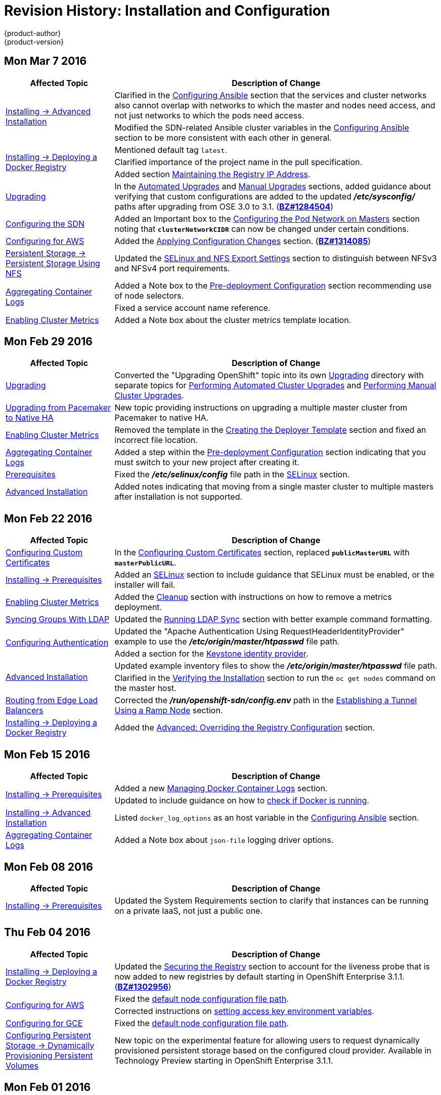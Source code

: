 = Revision History: Installation and Configuration
{product-author}
{product-version}
:data-uri:
:icons:
:experimental:

== Mon Mar 7 2016
// tag::install_config_mon_mar_7_2016[]
[cols="1,3",options="header"]
|===

|Affected Topic |Description of Change

.2+|link:../install_config/install/advanced_install.html[Installing -> Advanced
Installation]
|Clarified in the
link:../install_config/install/advanced_install.html#configuring-ansible[Configuring Ansible]
section that the services and cluster networks also cannot overlap with networks
to which the master and nodes need access, and not just networks to which the
pods need access.
|Modified the SDN-related Ansible cluster variables in the
link:../install_config/install/advanced_install.html#configuring-ansible[Configuring Ansible]
section to be more consistent with each other in general.

.3+|link:../install_config/install/docker_registry.html[Installing -> Deploying a
Docker Registry]
|Mentioned default tag `latest`.
|Clarified importance of the project name in the pull specification.
|Added section
link:../install_config/install/docker_registry.html#maintaining-the-registry-ip-address[Maintaining
the Registry IP Address].

|link:../install_config/upgrading/index.html[Upgrading]
|In the link:../install_config/upgrading/automated_upgrades.html#verifying-the-upgrade[Automated
Upgrades] and
link:../install_config/upgrading/manual_upgrades.html#manual-upgrades-verifying-the-upgrade[Manual
Upgrades] sections, added guidance about verifying that custom configurations
are added to the updated *_/etc/sysconfig/_* paths after upgrading from OSE 3.0
to 3.1. (https://bugzilla.redhat.com/show_bug.cgi?id=1284504[*BZ#1284504]*)

|link:../install_config/configuring_sdn.html[Configuring the SDN]
|Added an Important box to the
link:../install_config/configuring_sdn.html#configuring-the-pod-network-on-masters[Configuring the
Pod Network on Masters] section noting that `*clusterNetworkCIDR*` can now be
changed under certain conditions.

|link:../install_config/configuring_aws.html[Configuring for AWS]
|Added the link:../install_config/configuring_aws.html#aws-applying-configuration-changes[Applying
Configuration Changes] section.
(https://bugzilla.redhat.com/show_bug.cgi?id=1314085[*BZ#1314085*])

|link:../install_config/persistent_storage/persistent_storage_nfs.html[Persistent
Storage -> Persistent Storage Using NFS]
|Updated the
link:../install_config/persistent_storage/persistent_storage_nfs.html#selinux-and-nfs-export-settings[SELinux
and NFS Export Settings] section to distinguish between NFSv3 and NFSv4 port
requirements.

.2+|link:../install_config/aggregate_logging.html[Aggregating Container Logs]
|Added a Note box to the
link:../install_config/aggregate_logging.html#pre-deployment-configuration[Pre-deployment
Configuration] section recommending use of node selectors.
|Fixed a service account name reference.

|link:../install_config/cluster_metrics.html[Enabling Cluster Metrics]
|Added a Note box about the cluster metrics template location.

|===
// end::install_config_mon_mar_7_2016[]

== Mon Feb 29 2016

// tag::install_config_mon_feb_29_2016[]
[cols="1,3",options="header"]
|===

|Affected Topic |Description of Change

|link:../install_config/upgrading/index.html[Upgrading]
|Converted the "Upgrading OpenShift" topic into its own
link:../install_config/upgrading/index.html[Upgrading] directory with separate
topics for link:../install_config/upgrading/automated_upgrades.html[Performing
Automated Cluster Upgrades] and
link:../install_config/upgrading/manual_upgrades.html[Performing Manual Cluster
Upgrades].

|link:../install_config/upgrading/pacemaker_to_native_ha.html[Upgrading from
Pacemaker to Native HA]
|New topic providing instructions on upgrading a multiple master cluster from
Pacemaker to native HA.

|link:../install_config/cluster_metrics.html[Enabling Cluster Metrics]
|Removed the template in the
link:../install_config/cluster_metrics.html#creating-the-deployer-template[Creating
the Deployer Template] section and fixed an incorrect file location.

|link:../install_config/aggregate_logging.html[Aggregating Container Logs]
|Added a step within the
link:../install_config/aggregate_logging.html#pre-deployment-configuration[Pre-deployment
Configuration] section indicating that you must switch to your new project after
creating it.

|link:../install_config/install/prerequisites.html[Prerequisites]
|Fixed the  *_/etc/selinux/config_* file path in the
link:../install_config/install/prerequisites.html#prereq-selinux[SELinux]
section.

|link:../install_config/install/advanced_install.html[Advanced Installation]
|Added notes indicating that moving from a single master cluster to multiple
masters after installation is not supported.

|===
// end::install_config_mon_feb_29_2016[]

== Mon Feb 22 2016

// tag::install_config_mon_feb_22_2016[]
[cols="1,3",options="header"]
|===

|Affected Topic |Description of Change

|link:../install_config/certificate_customization.html[Configuring Custom Certificates]
|In the
link:../install_config/certificate_customization.html#configuring-custom-certificates[Configuring
Custom Certificates] section, replaced `*publicMasterURL*` with
`*masterPublicURL*`.

|link:../install_config/install/prerequisites.html[Installing -> Prerequisites]
|Added an
link:../install_config/install/prerequisites.html#prereq-selinux[SELinux]
section to include guidance that SELinux must be enabled, or the installer will
fail.

|link:../install_config/cluster_metrics.html[Enabling Cluster Metrics]
|Added the link:../install_config/cluster_metrics.html#metrics-cleanup[Cleanup]
section with instructions on how to remove a metrics deployment.

|link:../install_config/syncing_groups_with_ldap.html[Syncing Groups With LDAP]
|Updated the
link:../install_config/syncing_groups_with_ldap.html#running-ldap-sync[Running
LDAP Sync] section with better example command formatting.

.2+|link:../install_config/configuring_authentication.html[Configuring Authentication]
|Updated the "Apache Authentication Using RequestHeaderIdentityProvider" example
to use the *_/etc/origin/master/htpasswd_* file path.
|Added a section for the
link:../install_config/configuring_authentication.html#KeystonePasswordIdentityProvider[Keystone
identity provider].

.2+|link:../install_config/install/advanced_install.html[Advanced Installation]
|Updated example inventory files to show the *_/etc/origin/master/htpasswd_*
file path.
|Clarified in the
link:../install_config/install/advanced_install.html#verifying-the-installation[Verifying
the Installation] section to run the `oc get nodes` command on the master host.

|link:../install_config/routing_from_edge_lb.html[Routing from Edge Load Balancers]
|Corrected the *_/run/openshift-sdn/config.env_* path in the
link:../install_config/routing_from_edge_lb.html#establishing-a-tunnel-using-a-ramp-node[Establishing
a Tunnel Using a Ramp Node] section.

|link:../install_config/install/docker_registry.html[Installing -> Deploying a Docker Registry]
|Added the
link:../install_config/install/docker_registry.html#advanced-overriding-the-registry-configuration[Advanced:
Overriding the Registry Configuration] section.

|===
// end::install_config_mon_feb_22_2016[]

== Mon Feb 15 2016

// tag::install_config_mon_feb_15_2016[]
[cols="1,3",options="header"]
|===

|Affected Topic |Description of Change

.2+|link:../install_config/install/prerequisites.html[Installing -> Prerequisites]
|Added a new link:../install_config/install/prerequisites.html#managing-docker-container-logs[Managing Docker Container Logs] section.
|Updated to include guidance on how to link:../install_config/install/prerequisites.html#configuring-docker-storage[check if Docker is running].

|link:../install_config/install/advanced_install.html[Installing -> Advanced Installation]
|Listed `docker_log_options` as an host variable in the link:../install_config/install/advanced_install.html#configuring-ansible[Configuring Ansible] section.

|link:../install_config/aggregate_logging.html[Aggregating Container Logs]
|Added a Note box about `json-file` logging driver options.

|===
// end::install_config_mon_feb_15_2016[]

== Mon Feb 08 2016

// tag::install_config_mon_feb_08_2016[]
[cols="1,3",options="header"]
|===

|Affected Topic |Description of Change

|link:../install_config/install/prerequisites.html[Installing -> Prerequisites]
|Updated the System Requirements section to clarify that instances
can be running on a private IaaS, not just a public one.
|===
// end::install_config_mon_feb_08_2016[]

== Thu Feb 04 2016

// tag::install_config_thu_feb_04_2016[]
[cols="1,3",options="header"]
|===

|Affected Topic |Description of Change

|link:../install_config/install/docker_registry.html[Installing -> Deploying a
Docker Registry]
|Updated the
link:../install_config/install/docker_registry.html#securing-the-registry[Securing
the Registry] section to account for the liveness probe that is now added to new
registries by default starting in OpenShift Enterprise 3.1.1.
(https://bugzilla.redhat.com/show_bug.cgi?id=1302956[*BZ#1302956*])

.2+|link:../install_config/configuring_aws.html[Configuring for AWS]
|Fixed the
link:../install_config/configuring_aws.html#aws-configuring-nodes[default node
configuration file path].

|Corrected instructions on
link:../install_config/configuring_aws.html#aws-setting-key-value-access-pairs[setting
access key environment variables].

|link:../install_config/configuring_gce.html[Configuring for GCE]
|Fixed the
link:../install_config/configuring_gce.html#gce-configuring-nodes[default node
configuration file path].

|link:../install_config/persistent_storage/dynamically_provisioning_pvs.html[Configuring
Persistent Storage -> Dynamically Provisioning Persistent Volumes]
|New topic on the experimental feature for allowing users to request dynamically
provisioned persistent storage based on the configured cloud provider. Available
in Technology Preview starting in OpenShift Enterprise 3.1.1.
|===
// end::install_config_thu_feb_04_2016[]

== Mon Feb 01 2016

//tag::install_config_mon_feb_01_2016[]
[cols="1,3",options="header"]
|===

|Affected Topic |Description of Change

|link:../install_config/configuring_openstack.html[Configuring for OpenStack]
|Changed `<instance_ID>` to `<instance_name>` in the
link:../install_config/configuring_openstack.html#openstack-configuring-nodes[Configuring
Nodes] section for readability.

|===
// end::install_config_mon_feb_01_2016[]

== Thu Jan 28 2016

OpenShift Enterprise 3.1.1 release.

// tag::install_config_thu_jan_28_2016[]
[cols="1,3",options="header"]
|===

|Affected Topic |Description of Change

|link:../install_config/install/prerequisites.html[Installing -> Prerequisites]
|Updated to include support for RHEL Atomic Host.

|link:../install_config/install/rpm_vs_containerized.html[Installing -> RPM vs
Containerized]
|New topic discussing differences between RPM and containerized installations.

.2+|link:../install_config/install/quick_install.html[Installing -> Quick
Installation]
|Updated to include support for RHEL Atomic Host and containerized
installations.

|The former "Prerequisites" section in this topic has been renamed to
link:../install_config/install/quick_install.html#quick-before-you-begin[Before
You Begin] and enhanced to differentiate from the actual
link:../install_config/install/prerequisites.html[Prerequisites] topic.

.2+|link:../install_config/install/advanced_install.html[Installing -> Advanced
Installation]
|Updated to include support for RHEL Atomic Host and containerized
installations.

|The former "Prerequisites" section in this topic has been renamed to
link:../install_config/install/advanced_install.html#advanced-before-you-begin[Before
You Begin] and enhanced to differentiate from the actual
link:../install_config/install/prerequisites.html[Prerequisites] topic.

|link:../install_config/upgrades.html[Upgrading]
|Added the
link:../install_config/upgrades.html#upgrading-to-openshift-enterprise-3-1-asynchronous-releases[Upgrading
to OpenShift Enterprise 3.1 Asynchronous Releases] section and various
enhancements to support the OpenShift Enterprise 3.1.1 release.

|link:../install_config/syncing_groups_with_ldap.html[Syncing Groups With LDAP]
|Updated to promote the `openshift ex sync-groups` command to `oadm groups sync`
and added the
link:../install_config/syncing_groups_with_ldap.html#running-a-group-pruning-job[Running
a Group Pruning Job] section.

|===
// end::install_config_thu_jan_28_2016[]

== Tue Jan 26 2016

// tag::install_config_tue_jan_26_2016[]
[cols="1,3",options="header"]
|===

|Affected Topic |Description of Change

|link:../install_config/cluster_metrics.html[Enabling Cluster Metrics]
|Fixed the
link:../install_config/cluster_metrics.html#creating-the-deployer-template[*_metrics-deployer.yaml_*
file path].

|link:../install_config/install/prerequisites.html[Installing -> Prerequisites]
|Added a link:../install_config/install/prerequisites.html#prereq-dns[Warning
box] about wildcards and DNS server entries in the *_/etc/resolv.conf_* file.

|link:../install_config/persistent_storage/persistent_storage_ceph_rbd.html[Configuring
Persistent Storage -> Persistent Storage Using Ceph Rados Block Device (RBD)]
|Fixed the *ceph-common* package name.

|link:../install_config/persistent_storage/persistent_storage_nfs.html[Configuring
Persistent Storage -> Persistent Storage Using NFS]
|Removed a contradictory Note box about NFS and SELinux.
|===
// end::install_config_tue_jan_26_2016[]

== Mon Jan 19 2016

// tag::install_config_mon_jan_19_2016[]
[cols="1,3",options="header"]
|===

|Affected Topic |Description of Change

|link:../install_config/install/advanced_install.html[Installing -> Advanced
Installation]
|Added
link:../install_config/install/advanced_install.html#configuring-ansible[custom
certificate parameters] and added the
link:../install_config/install/advanced_install.html#advanced-install-custom-certificates[Configuring
Custom Certificates] section.

|link:../install_config/install/docker_registry.html[Installing -> Deploying a
Docker Registry]
|Enhanced the
link:../install_config/install/docker_registry.html#access[Accessing the
Registry Directly] section, including organizing all user-related requirements
under a
link:../install_config/install/docker_registry.html#access-user-prerequisites[User
Prerequisites] subsection.
(https://bugzilla.redhat.com/show_bug.cgi?id=1273412[*BZ#1273412*])

|link:../install_config/downgrade.html[Downgrading OpenShift]
|New topic for downgrading from OpenShift Enterprise 3.1 to 3.0.

|link:../install_config/certificate_customization.html[Configuring Custom
Certificates]
|New topic for configuring custom certificates after initial installation.

|link:../install_config/configuring_authentication.html[Configuring
Authentication]
|Added the `*mappingMethod*` parameter to all examples.

.2+|link:../install_config/configuring_openstack.html[Configuring for
OpenStack]
|Added references to `*nodeName*` in the
link:../install_config/configuring_openstack.html#openstack-configuring-nodes[Configuring
Nodes] section.

|Fixed the
link:../install_config/configuring_openstack.html#openstack-configuring-nodes[default
node configuration file path].

|link:../install_config/aggregate_logging.html[Aggregating Container
Logs]
|Fixed link:../install_config/aggregate_logging.html#deploying-the-efk-stack[the
path to the *_logging-deployer.yaml_* file].

.2+|link:../install_config/cluster_metrics.html[Enabling Cluster Metrics]
|Added information about
link:../install_config/cluster_metrics.html#metrics-deployer-secrets[Metrics
Deployer certificates] and the `nothing=/dev/null` option.

|Added clarification about
link:../install_config/cluster_metrics.html#metrics-deployer-secrets[required
host names] for the Hawkular Metrics certificate.
|===
// end::install_config_mon_jan_19_2016[]

== Thu Nov 19 2015

OpenShift Enterprise 3.1 release.

